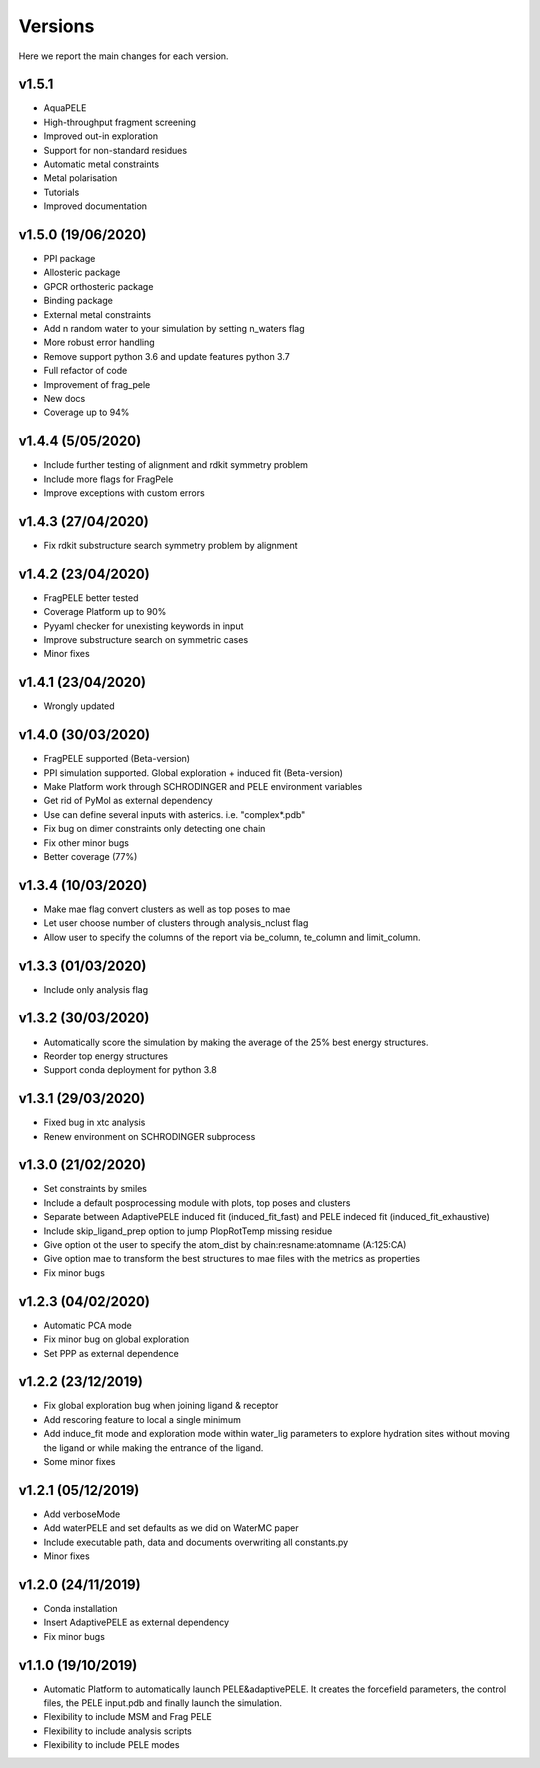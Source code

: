 Versions
############

Here we report the main changes for each version.

v1.5.1
==========================

- AquaPELE

- High-throughput fragment screening

- Improved out-in exploration

- Support for non-standard residues

- Automatic metal constraints

- Metal polarisation

- Tutorials

- Improved documentation

v1.5.0 (19/06/2020)
==========================

- PPI package

- Allosteric package

- GPCR orthosteric package

- Binding package

- External metal constraints

- Add n random water to your simulation by setting n_waters flag

- More robust error handling

- Remove support python 3.6 and update features python 3.7

- Full refactor of code

- Improvement of frag_pele

- New docs

- Coverage up to 94%

v1.4.4 (5/05/2020)
=====================

- Include further testing of alignment and rdkit symmetry problem

- Include more flags for FragPele

- Improve exceptions with custom errors

v1.4.3 (27/04/2020)
======================

- Fix rdkit substructure search symmetry problem by alignment

v1.4.2 (23/04/2020)
====================

- FragPELE better tested

- Coverage Platform up to 90%

- Pyyaml checker for unexisting keywords in input

- Improve substructure search on symmetric cases

- Minor fixes

v1.4.1 (23/04/2020)
======================

- Wrongly updated

v1.4.0 (30/03/2020)
=======================

- FragPELE supported (Beta-version)

- PPI simulation supported. Global exploration + induced fit (Beta-version)

- Make Platform work through SCHRODINGER and PELE environment variables

- Get rid of PyMol as external dependency

- Use can define several inputs with asterics. i.e. "complex*.pdb"

- Fix bug on dimer constraints only detecting one chain

- Fix other minor bugs

- Better coverage (77%)


v1.3.4 (10/03/2020)
=======================

- Make mae flag convert clusters as well as top poses to mae

- Let user choose number of clusters through analysis_nclust flag

- Allow user to specify the columns of the report via be_column, te_column and limit_column.

v1.3.3 (01/03/2020)
=======================

- Include only analysis flag

v1.3.2 (30/03/2020)
=======================

- Automatically score the simulation by making the average of the 25% best energy structures.

- Reorder top energy structures

- Support conda deployment for python 3.8

v1.3.1 (29/03/2020)
=======================

- Fixed bug in xtc analysis

- Renew environment on SCHRODINGER subprocess

v1.3.0 (21/02/2020)
=======================

- Set constraints by smiles

- Include a default posprocessing module with plots, top poses and clusters
  
- Separate between AdaptivePELE induced fit (induced_fit_fast) and PELE indeced fit (induced_fit_exhaustive)

- Include skip_ligand_prep option to jump PlopRotTemp missing residue

- Give option ot the user to specify the atom_dist by chain:resname:atomname (A:125:CA)

- Give option mae to transform the best structures to mae files with the metrics as properties

- Fix minor bugs

v1.2.3 (04/02/2020)
=======================

- Automatic PCA mode

- Fix minor bug on global exploration

- Set PPP as external dependence

v1.2.2 (23/12/2019)
=======================

- Fix global exploration bug when joining ligand & receptor

- Add rescoring feature to local a single minimum

- Add induce_fit mode and exploration mode within water_lig parameters to explore hydration sites without moving the ligand or while making the entrance of the ligand.

- Some minor fixes


v1.2.1 (05/12/2019)
=======================

- Add verboseMode

- Add waterPELE and set defaults as we did on WaterMC paper

- Include executable path, data and documents overwriting all constants.py

- Minor fixes

v1.2.0 (24/11/2019)
=======================

- Conda installation

- Insert AdaptivePELE as external dependency

- Fix minor bugs

v1.1.0 (19/10/2019)
=======================

- Automatic Platform to automatically launch PELE&adaptivePELE. It creates the forcefield parameters, the control files, the PELE input.pdb and finally launch the simulation.

- Flexibility to include MSM and Frag PELE

- Flexibility to include analysis scripts

- Flexibility to include PELE modes
